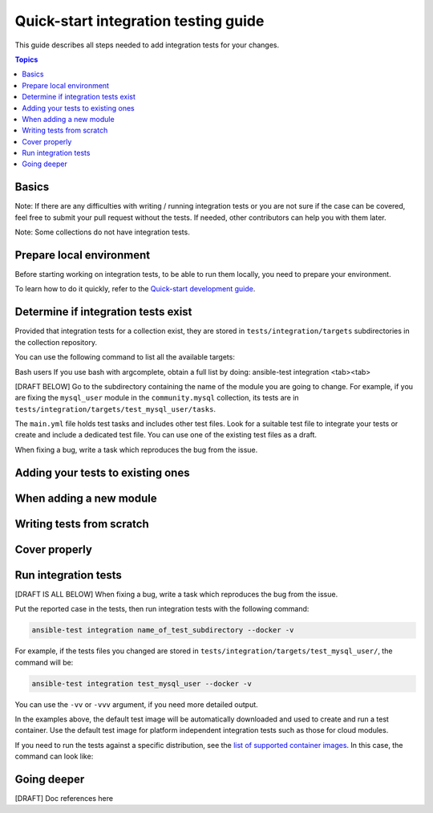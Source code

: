 *************************************
Quick-start integration testing guide
*************************************

This guide describes all steps needed to add integration tests for your changes.

.. contents:: Topics

Basics
======

Note: If there are any difficulties with writing / running integration tests or you are not sure if the case can be covered, feel free to submit your pull request without the tests.
If needed, other contributors can help you with them later.

Note: Some collections do not have integration tests.

Prepare local environment
=========================

Before starting working on integration tests, to be able to run them locally, you need to prepare your environment.

To learn how to do it quickly, refer to the `Quick-start development guide <https://github.com/ansible/community-docs/blob/main/create_pr_quick_start_guide.rst#prepare-your-environment>`_.

Determine if integration tests exist
====================================

Provided that integration tests for a collection exist, they are stored in ``tests/integration/targets`` subdirectories in the collection repository.

You can use the following command to list all the available targets:

.. bash::

  ansible-test integration --list-targets

Bash users
If you use bash with argcomplete, obtain a full list by doing: ansible-test integration <tab><tab>

[DRAFT BELOW]
Go to the subdirectory containing the name of the module you are going to change.
For example, if you are fixing the ``mysql_user`` module in the ``community.mysql`` collection, its tests are in ``tests/integration/targets/test_mysql_user/tasks``.

The ``main.yml`` file holds test tasks and includes other test files.
Look for a suitable test file to integrate your tests or create and include a dedicated test file.
You can use one of the existing test files as a draft.

When fixing a bug, write a task which reproduces the bug from the issue.

Adding your tests to existing ones
==================================

When adding a new module
========================

Writing tests from scratch
==========================

Cover properly
==============

Run integration tests
=====================

[DRAFT IS ALL BELOW]
When fixing a bug, write a task which reproduces the bug from the issue.

Put the reported case in the tests, then run integration tests with the following command:

.. code:: bash

  ansible-test integration name_of_test_subdirectory --docker -v

For example, if the tests files you changed are stored in ``tests/integration/targets/test_mysql_user/``, the command will be:

.. code:: bash

  ansible-test integration test_mysql_user --docker -v

You can use the ``-vv`` or ``-vvv`` argument, if you need more detailed output.

In the examples above, the default test image will be automatically downloaded and used to create and run a test container.
Use the default test image for platform independent integration tests such as those for cloud modules.

If you need to run the tests against a specific distribution, see the `list of supported container images <https://docs.ansible.com/ansible/latest/dev_guide/testing_integration.html#container-images>`_. In this case, the command can look like:

Going deeper
============

[DRAFT] Doc references here
